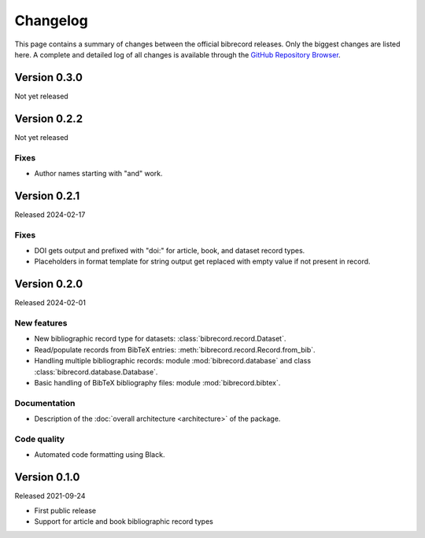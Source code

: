 =========
Changelog
=========

This page contains a summary of changes between the official bibrecord releases. Only the biggest changes are listed here. A complete and detailed log of all changes is available through the `GitHub Repository Browser <https://github.com/tillbiskup/bibrecord>`_.


Version 0.3.0
=============

Not yet released


Version 0.2.2
=============

Not yet released

Fixes
-----

* Author names starting with "and" work.


Version 0.2.1
=============

Released 2024-02-17


Fixes
-----

* DOI gets output and prefixed with "doi:" for article, book, and dataset record types.
* Placeholders in format template for string output get replaced with empty value if not present in record.


Version 0.2.0
=============

Released 2024-02-01


New features
------------

* New bibliographic record type for datasets: :class:`bibrecord.record.Dataset`.
* Read/populate records from BibTeX entries: :meth:`bibrecord.record.Record.from_bib`.
* Handling multiple bibliographic records: module :mod:`bibrecord.database` and class :class:`bibrecord.database.Database`.
* Basic handling of BibTeX bibliography files: module :mod:`bibrecord.bibtex`.


Documentation
-------------

* Description of the :doc:`overall architecture <architecture>` of the package.


Code quality
------------

* Automated code formatting using Black.


Version 0.1.0
=============

Released 2021-09-24

* First public release

* Support for article and book bibliographic record types

